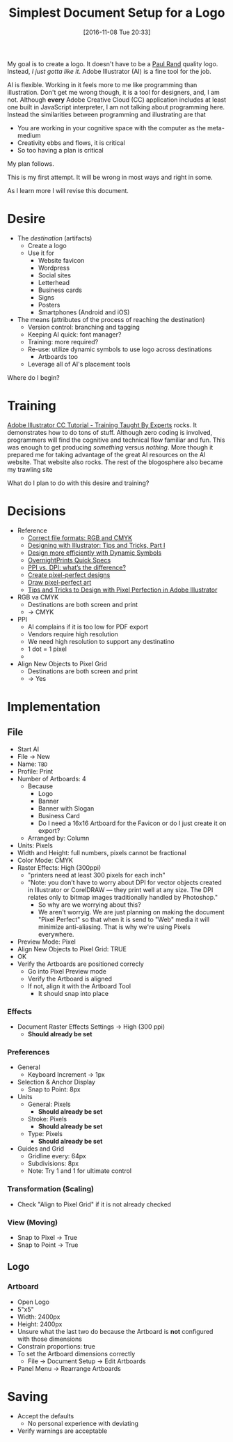 #+DATE: [2016-11-08 Tue 20:33]
#+OPTIONS: toc:nil num:nil todo:nil pri:nil tags:nil ^:nil
#+CATEGORY: Article
#+TAGS: Adobe, Illustrator, Vector graphics
#+TITLE: Simplest Document Setup for a Logo

My goal is to create a logo. It doesn't have to be a [[http://www.logodesignlove.com/next-logo-paul-rand][Paul Rand]] quality logo.
Instead, /I just gotta like it/. Adobe Illustrator (AI) is a fine tool for the
job.

AI is flexible. Working in it feels more to me like programming than
illustration. Don't get me wrong though, it is a tool for designers, and, I
am not. Although *every* Adobe Creative Cloud (CC) application includes at least
one built in JavaScript interpreter, I am not talking about programming here.
Instead the similarities between programming and illustrating are that

- You are working in your cognitive space with the computer as the meta-medium
- Creativity ebbs and flows, it is critical
- So too having a plan is critical

My plan follows.

#+HTML: <!--more-->

This is my first attempt. It will be wrong in most ways and right in some.

As I learn more I will revise this document.

* Desire

- The /destination/ (artifacts)
  - Create a logo
  - Use it for
    - Website favicon
    - Wordpress
    - Social sites
    - Letterhead
    - Business cards
    - Signs
    - Posters
    - Smartphones (Android and iOS)

- The means (attributes of the process of reaching the destination)
  - Version control: branching and tagging
  - Keeping AI quick: font manager?
  - Training: more required?
  - Re-use: utilize dynamic symbols to use logo across destinations
    - Artboards too
  - Leverage all of AI's placement tools

Where do I begin?

* Training

[[https://www.udemy.com/adobe-illustrator-cc-tutorial/learn/v4/overview][Adobe Illustrator CC Tutorial - Training Taught By Experts]] rocks. It
demonstrates how to do tons of stuff. Although zero coding is involved,
programmers will find the cognitive and technical flow familiar and fun. This
was enough to get producing /something/ versus /nothing/. More though it prepared
me for taking advantage of the great AI resources on the AI website. That
website also rocks. The rest of the blogosphere also became my trawling site

What do I plan to do with this desire and training?

* Decisions

- Reference
  - [[https://99designs.com/blog/tips/correct-file-formats-rgb-and-cmyk/][Correct file formats: RGB and CMYK]]
  - [[https://www.bignerdranch.com/blog/designing-with-illustrator-tips-and-tricks-part-1/][Designing with Illustrator: Tips and Tricks, Part I]]
  - [[https://helpx.adobe.com/illustrator/how-to/dynamic-symbols.html][Design more efficiently with Dynamic Symbols]]
  - [[https://www.overnightprints.com/quick-specs][OvernightPrints Quick Specs]]
  - [[https://99designs.com/blog/tips/ppi-vs-dpi-whats-the-difference/][PPI vs. DPI: what’s the difference?]]
  - [[https://helpx.adobe.com/illustrator/how-to/pixel-perfect.html][Create pixel-perfect designs]]
  - [[https://helpx.adobe.com/illustrator/using/pixel-perfect.html][Draw pixel-perfect art]]
  - [[https://designmodo.com/pixel-perfect-illustrator/][Tips and Tricks to Design with Pixel Perfection in Adobe Illustrator]]

- RGB va CMYK
  - Destinations are both screen and print
  - \rarr CMYK
- PPI
  - AI complains if it is too low for PDF export
  - Vendors require high resolution
  - We need high resolution to support any destinatino
  - 1 dot = 1 pixel
  - \rarr 300
- Align New Objects to Pixel Grid
  - Destinations are both screen and print
  - \rarr Yes

* Implementation

** File

- Start AI
- File \rarr New
- Name: =TBD=
- Profile: Print
- Number of Artboards: 4
  - Because
    - Logo
    - Banner
    - Banner with Slogan
    - Business Card
    - Do I need a 16x16 Artboard for the Favicon or do I just create it on
      export?
  - Arranged by: Column
- Units: Pixels
- Width and Height: full numbers, pixels cannot be fractional
- Color Mode: CMYK
- Raster Effects: High (300ppi)
  - "printers need at least 300 pixels for each inch"
  - "Note: you don’t have to worry about DPI for vector objects created in
    Illustrator or CorelDRAW — they print well at any size. The DPI relates
    only to bitmap images traditionally handled by Photoshop."
    - So why are we worrying about this?
    - We aren't worryig. We are just planning on making the document "Pixel
      Perfect" so that when it is send to "Web" media it will minimize
      anti-aliasing. That is why we're using Pixels everywhere.
- Preview Mode: Pixel
- Align New Objects to Pixel Grid: TRUE
- OK
- Verify the Artboards are positioned correcly
  - Go into Pixel Preview mode
  - Verify the Artboard is aligned
  - If not, align it with the Artboard Tool
    - It should snap into place

*** Effects

- Document Raster Effects Settings \rarr High (300 ppi)
  - *Should already be set*

*** Preferences

- General
  - Keyboard Increment \rarr 1px
- Selection & Anchor Display
  - Snap to Point: 8px
- Units
  - General: Pixels
    - *Should already be set*
  - Stroke: Pixels
    - *Should already be set*
  - Type: Pixels
    - *Should already be set*
- Guides and Grid
  - Gridline every: 64px
  - Subdivisions: 8px
  - Note: Try 1 and 1 for ultimate control

*** Transformation (Scaling)

- Check "Align to Pixel Grid" if it is not already checked

*** View (Moving)

- Snap to Pixel \rarr True
- Snap to Point \rarr True

** Logo

*** Artboard

- Open Logo
- 5"x5"
- Width: 2400px
- Height: 2400px
- Unsure what the last two do because the Artboard is *not* configured with those
  dimensions
- Constrain proportions: true
- To set the Artboard dimensions correctly
  - File \rarr Document Setup \rarr Edit Artboards
- Panel Menu \rarr Rearrange Artboards

* Saving

- Accept the defaults
  - No personal experience with deviating
- Verify warnings are acceptable
